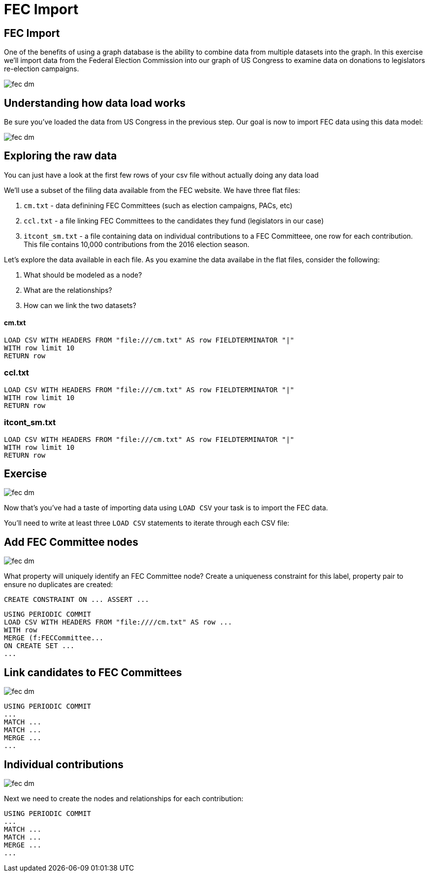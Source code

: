 = FEC Import
:csv-url: file:///

== FEC Import

One of the benefits of using a graph database is the ability to combine data from multiple datasets into the graph. In this exercise we'll import data from the Federal Election Commission into our graph of US Congress to examine data on donations to legislators re-election campaigns.

image::{img}/fec-dm.png[]

== Understanding how data load works

Be sure you've loaded the data from US Congress in the previous step. Our goal is now to import FEC data using this data model:

image::{img}/fec-dm.png[]


== Exploring the raw data

You can just have a look at the first few rows of your csv file without actually doing any data load

We'll use a subset of the filing data available from the FEC website. We have three flat files:

. `cm.txt` - data definining FEC Committees (such as election campaigns, PACs, etc)
. `ccl.txt` - a file linking FEC Committees to the candidates they fund (legislators in our case)
. `itcont_sm.txt` - a file containing data on individual contributions to a FEC Committeee, one row for each contribution. This file contains 10,000 contributions from the 2016 election season.

Let's explore the data available in each file. As you examine the data availabe in the flat files, consider the following:

. What should be modeled as a node?
. What are the relationships?
. How can we link the two datasets?

==== cm.txt

[source,cypher,subs=attributes]
----
LOAD CSV WITH HEADERS FROM "{csv-url}cm.txt" AS row FIELDTERMINATOR "|"
WITH row limit 10
RETURN row
----

=== ccl.txt

[source,cypher,subs=attributes]
----
LOAD CSV WITH HEADERS FROM "{csv-url}cm.txt" AS row FIELDTERMINATOR "|"
WITH row limit 10
RETURN row
----


=== itcont_sm.txt

[source,cypher,subs=attributes]
----
LOAD CSV WITH HEADERS FROM "{csv-url}cm.txt" AS row FIELDTERMINATOR "|"
WITH row limit 10
RETURN row
----


== Exercise

image::{img}/fec-dm.png[]

Now that's you've had a taste of importing data using `LOAD CSV` your task is to import the FEC data.

You'll need to write at least three `LOAD CSV` statements to iterate through each CSV file:

== Add FEC Committee nodes

image::{img}/fec-dm.png[]

What property will uniquely identify an FEC Committee node? Create a uniqueness constraint for this label, property pair to ensure no duplicates are created:

[source,cypher]
----
CREATE CONSTRAINT ON ... ASSERT ...
----


[source,cypher,subs=attributes]
----
USING PERIODIC COMMIT
LOAD CSV WITH HEADERS FROM "{csv-url}/cm.txt" AS row ...
WITH row
MERGE (f:FECCommittee...
ON CREATE SET ...
...
----

== Link candidates to FEC Committees

image::{img}/fec-dm.png[]

[source,cypher,subs=attributes]
----
USING PERIODIC COMMIT
...
MATCH ...
MATCH ...
MERGE ...
...
----


== Individual contributions

image::{img}/fec-dm.png[]

Next we need to create the nodes and relationships for each contribution:

[source,cypher,subs=attributes]
----
USING PERIODIC COMMIT
...
MATCH ...
MATCH ...
MERGE ...
...
----


// === Creating nodes

// You want to create a node in your graph for every record in your file. The keyword in Cypher is 'CREATE'

// [source,cypher]
// ----
// LOAD CSV FROM "https://dl.dropboxusercontent.com/u/67572426/fec/cm.txt" AS row FIELDTERMINATOR "|"
// WITH row limit 10
// CREATE (s:State { code: row[6] })
// ----

// Check what the previous load has produced... something unexpected?


// == Understanding how data load works (2)

// Duplicates! We want a single node representing a state so we can then link all cities in the state to it...
// Let's delete the states we have created and start again

// [source,cypher]
// ----
// MATCH (s:State) DELETE s
// ----


// The keyword in Cypher is MERGE (semantics: CREATE if it does not exist yet, MATCH if it is already there)

// [source,cypher]
// ----
// LOAD CSV FROM "https://dl.dropboxusercontent.com/u/67572426/fec/cm.txt" AS row FIELDTERMINATOR "|"
// WITH row limit 10
// MERGE (s:State { code: row[6] })
// ----

// The same query with MERGE instead of CREATE should have done the job.
// Now let's do the same with the cities in the sixth column. The same record may contain multiple entities.

// [source,cypher]
// ----
// LOAD CSV FROM "https://dl.dropboxusercontent.com/u/67572426/fec/cm.txt" AS row FIELDTERMINATOR "|"
// WITH row limit 10
// MERGE (s:State { code: row[6] })
// MERGE (c:City { name: row[5] })
// ----

// And finally, we are ready to connect cities with states, we just need to add the named relationship

// [source,cypher]
// ----
// LOAD CSV FROM "https://dl.dropboxusercontent.com/u/67572426/fec/cm.txt" AS row FIELDTERMINATOR "|"
// WITH row limit 10
// MERGE (s:State { code: row[6] })
// MERGE (c:City { name: row[5] })
// MERGE (c)-[:LOCATED_IN]->(s)
// ----

// Now you can remove the limit to run the script on the whole dataset
// And you can have a look at the entities you've just created using the same graph pattern

// [source,cypher]
// ----
// MATCH (c:City)-[:LOCATED_IN]->(s:State)
// RETURN c,s LIMIT 15
// ----

// == Understanding how data load works: Exercises

// * Using the same file (cm.txt) try to create nodes representing committees identified by the committee ID in the first column (count starts at zero) and treasurers identified by their name in the third column and connect them to indicate that the committee has this person as treasurer.

// [source,cypher]
// ----
// LOAD CSV FROM "https://dl.dropboxusercontent.com/u/67572426/fec/cm.txt" AS row FIELDTERMINATOR "|"
// WITH row limit 10
// RETURN row[0] AS committeId, row[2] AS treasurerName
// ----

// * Extend your load script with more attributes of the committe using the keyword SET (Cypher refcard)

// [source,cypher]
// ----
// LOAD CSV FROM "https://dl.dropboxusercontent.com/u/67572426/fec/cm.txt" AS row FIELDTERMINATOR "|"
// WITH row limit 10
// ...
// MERGE (c:Committee ...
// SET c.name = row[...]
// ----

// (watch out for unexpected problems when run on the whole data set, raw data is never perfect)

// * Using the ccl.txt file now, load legislators and link them to the committees that fund them.




// == Adding FEC data

// These queries won't actually work because the data has already been loaded, but this shows how you can load CSV data into Neo4j.


// === Add FEC Committees
// [source,cypher]
// ----
// // FEC Committees
// USING PERIODIC COMMIT
// LOAD CSV FROM "https://dl.dropboxusercontent.com/u/67572426/fec/cm.txt" AS row FIELDTERMINATOR "|"
// WITH row
// //WITH replace(row[0], "[", "") AS committee
// MERGE (c:FECCommittee {committee_id: replace(row[0], "[", "")})
// SET c.name = row[1],
//     c.designation = row[8],
//     c.committee_type = row[9],
//     c.committee_party = row[10],
//     c.category = row[12]
// WITH row WHERE row[2] IS NOT NULL
// MERGE (t:Treasurer {name:row[2]})
// CREATE UNIQUE (t)-[:TREASURER_FOR]->(c);
// ----

// === Link candidates to committees
// [source,cypher]
// ----
// // Link candidates to committees
// USING PERIODIC COMMIT
// LOAD CSV FROM "https://dl.dropboxusercontent.com/u/67572426/fec/ccl.txt" AS row FIELDTERMINATOR "|" WITH row
// MATCH (c:FECCommittee) WHERE c.committee_id = row[3]
// MATCH (l:Legislator) WHERE l.fecIDs CONTAINS toString(row[0])
// CREATE UNIQUE (c)-[:FUNDS]->(l);
// ----

// === Individual contributions to committees
// [source,cypher]
// ----
// // Individual contributions to committees
// USING PERIODIC COMMIT
// LOAD CSV FROM "https://dl.dropboxusercontent.com/u/67572426/fec/itcont.txt"
// AS row FIELDTERMINATOR "|"
// WITH row WHERE row[7] IS NOT NULL AND row[12] IS NOT NULL AND row[11] IS NOT NULL AND row[8] IS NOT NULL AND row[9] IS NOT NULL
// MATCH (c:FECCommittee) WHERE c.committee_id = replace(row[0], "[", "")
// CREATE (con:Contribution {sub_id: replace(row[20], "]", "")})
// SET con.amount = toFloat(row[14]),
//    con.date = row[13]
// CREATE UNIQUE (con)-[:MADE_TO]->(c)
// MERGE (t:Contributor {name: row[7]})
// MERGE (occupation:Occupation {name: row[12]})
// MERGE (employer:Employer {name: row[11]})
// MERGE (city:City {name: row[8]})
// MERGE (state:State {code: row[9]})
// CREATE UNIQUE (t)-[:MADE_CONTRIBUTION]->(con)
// CREATE UNIQUE (t)-[:HAS_OCCUPATION]->(occupation)
// CREATE UNIQUE (t)-[:WORKS_FOR]->(employer)
// CREATE UNIQUE (t)-[:LIVES_IN]->(city)
// CREATE UNIQUE (city)-[:LOCATED_IN]->(state)
// ----
